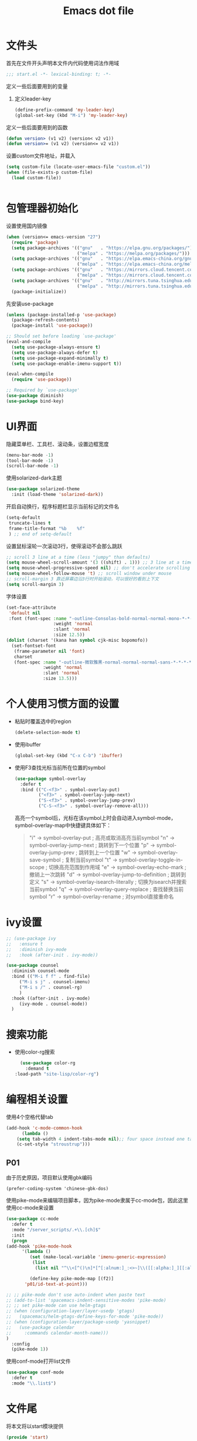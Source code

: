 #+TITLE: Emacs dot file
#+PROPERTY: header-args    :tangle yes

* 文件头
  首先在文件开头声明本文件内代码使用词法作用域
  #+begin_src emacs-lisp
;;; start.el -*- lexical-binding: t; -*-
  #+end_src
  定义一些后面要用到的变量
  1. 定义leader-key
     #+BEGIN_SRC emacs-lisp
       (define-prefix-command 'my-leader-key)
       (global-set-key (kbd "M-i") 'my-leader-key)
     #+END_SRC
  定义一些后面要用到的函数
  #+begin_src emacs-lisp
(defun version> (v1 v2) (version< v2 v1))
(defun version>= (v1 v2) (version<= v2 v1))
  #+end_src
  设置custom文件地址，并载入
  #+begin_src emacs-lisp
(setq custom-file (locate-user-emacs-file "custom.el"))
(when (file-exists-p custom-file)
  (load custom-file))
  #+end_src

  #+BEGIN_SRC emacs-lisp

  #+END_SRC
* 包管理器初始化
  设置使用国内镜像
  #+begin_src emacs-lisp
  (when (version<= emacs-version "27")
    (require 'package)
    (setq package-archives '(("gnu"   . "https://elpa.gnu.org/packages/")
                             ("melpa" . "https://melpa.org/packages/")))
    (setq package-archives '(("gnu"   . "https://elpa.emacs-china.org/gnu/")
                             ("melpa" . "https://elpa.emacs-china.org/melpa/")))
    (setq package-archives '(("gnu"   . "https://mirrors.cloud.tencent.com/elpa/gnu/")
                             ("melpa" . "https://mirrors.cloud.tencent.com/elpa/melpa/")))
    (setq package-archives '(("gnu"   . "http://mirrors.tuna.tsinghua.edu.cn/elpa/gnu/")
                             ("melpa" . "http://mirrors.tuna.tsinghua.edu.cn/elpa/melpa/")))
    (package-initialize))
  #+end_src
  先安装use-package
  #+begin_src emacs-lisp
(unless (package-installed-p 'use-package)
  (package-refresh-contents)
  (package-install 'use-package))

;; Should set before loading `use-package'
(eval-and-compile
  (setq use-package-always-ensure t)
  (setq use-package-always-defer t)
  (setq use-package-expand-minimally t)
  (setq use-package-enable-imenu-support t))

(eval-when-compile
  (require 'use-package))

;; Required by `use-package'
(use-package diminish)
(use-package bind-key)
  #+end_src
* UI界面
  隐藏菜单栏、工具栏、滚动条，设置边框宽度
  #+begin_src emacs-lisp
  (menu-bar-mode -1)
  (tool-bar-mode -1)
  (scroll-bar-mode -1)
  #+end_src
  使用solarized-dark主题
  #+begin_src emacs-lisp
      (use-package solarized-theme
        :init (load-theme 'solarized-dark))
  #+end_src
  开启自动换行，程序标题栏显示当前标记的文件名
  #+begin_src emacs-lisp
    (setq-default
     truncate-lines t
     frame-title-format "%b    %f"
     ) ;; end of setq-default
  #+end_src
  设置鼠标滚轮一次滚动3行，使得滚动不会那么跳跃
  #+begin_src emacs-lisp
    ;; scroll 3 line at a time (less "jumpy" than defaults)
    (setq mouse-wheel-scroll-amount '(3 ((shift) . 1))) ;; 3 line at a time
    (setq mouse-wheel-progressive-speed nil) ;; don't accelerate scrolling
    (setq mouse-wheel-follow-mouse 't) ;; scroll window under mouse
    ;; scroll-margin 3 靠近屏幕边沿3行时开始滚动，可以很好的看到上下文
    (setq scroll-margin 3)
  #+end_src
  字体设置
  #+begin_src emacs-lisp :tangle no
(set-face-attribute
 'default nil
 :font (font-spec :name "-outline-Consolas-bold-normal-normal-mono-*-*-*-*-c-*-iso10646-1"
                  :weight 'normal
                  :slant 'normal
                  :size 12.5))
(dolist (charset '(kana han symbol cjk-misc bopomofo))
  (set-fontset-font
   (frame-parameter nil 'font)
   charset
   (font-spec :name "-outline-微软雅黑-normal-normal-normal-sans-*-*-*-*-p-*-iso10646-1"
              :weight 'normal
              :slant 'normal
              :size 13.5)))

  #+end_src
* 个人使用习惯方面的设置
  + 粘贴时覆盖选中的region
    #+BEGIN_SRC emacs-lisp
  (delete-selection-mode t)
    #+END_SRC
  + 使用ibuffer
    #+BEGIN_SRC emacs-lisp
    (global-set-key (kbd "C-x C-b") 'ibuffer)
    #+END_SRC
  + 使用F3查找光标当前所在位置的symbol
    #+begin_src emacs-lisp
    (use-package symbol-overlay
      :defer t
      :bind (("C-<f3>" . symbol-overlay-put)
             ("<f3>" . symbol-overlay-jump-next)
             ("S-<f3>" . symbol-overlay-jump-prev)
             ("C-S-<f3>" . symbol-overlay-remove-all)))
    #+end_src
    高亮一个symbol后，光标在该symbol上时会自动进入symbol-mode，symbol-overlay-map中快捷键具体如下：
    #+BEGIN_QUOTE
    "i" -> symbol-overlay-put                ; 高亮或取消高亮当前symbol
    "n" -> symbol-overlay-jump-next          ; 跳转到下一个位置
    "p" -> symbol-overlay-jump-prev          ; 跳转到上一个位置
    "w" -> symbol-overlay-save-symbol        ; 复制当前symbol
    "t" -> symbol-overlay-toggle-in-scope    ; 切换高亮范围到作用域
    "e" -> symbol-overlay-echo-mark          ; 撤销上一次跳转
    "d" -> symbol-overlay-jump-to-definition ; 跳转到定义
    "s" -> symbol-overlay-isearch-literally  ; 切换为isearch并搜索当前symbol
    "q" -> symbol-overlay-query-replace      ; 查找替换当前symbol
    "r" -> symbol-overlay-rename             ; 对symbol直接重命名  
    #+END_QUOTE

* ivy设置
  #+BEGIN_SRC emacs-lisp
    ;; (use-package ivy
    ;;   :ensure t
    ;;   :diminish ivy-mode
    ;;   :hook (after-init . ivy-mode))

    (use-package counsel
      :diminish counsel-mode
      :bind (("M-i f f" . find-file)
	     ("M-i s j" . counsel-imenu)
	     ("M-i s /" . counsel-rg)
	     )
      :hook ((after-init . ivy-mode)
	     (ivy-mode . counsel-mode))
      )
  #+END_SRC

* 搜索功能
  + 使用color-rg搜索
    #+BEGIN_SRC emacs-lisp
      (use-package color-rg
        :demand t
	:load-path "site-lisp/color-rg")
    #+END_SRC
* 编程相关设置
  使用4个空格代替tab
  #+BEGIN_SRC emacs-lisp
    (add-hook 'c-mode-common-hook
	      (lambda ()
		(setq tab-width 4 indent-tabs-mode nil);; four space instead one tab
		(c-set-style "stroustrup")))
  #+END_SRC
** P01
   由于历史原因，项目默认使用gbk编码
   #+BEGIN_SRC
   (prefer-coding-system 'chinese-gbk-dos)
   #+END_SRC
   使用pike-mode来编辑项目脚本，因为pike-mode隶属于cc-mode包，因此这里使用cc-mode来设置
   #+BEGIN_SRC emacs-lisp
     (use-package cc-mode
       :defer t
       :mode "/server_scripts/.+\\.[ch]$"
       :init
       (progn
	 (add-hook 'pike-mode-hook
		   '(lambda ()
		      (set (make-local-variable 'imenu-generic-expression)
			   (list
			    (list nil "^\\<[^()\n]*[^[:alnum:]_:<>~]\\([[:alpha:]_][[:alnum:]_:<>~]*\\)\\([     \n]\\|\\\\\n\\)*(\\([   \n]\\|\\\\\n\\)*\\([^   \n(*][^()]*\\(([^()]*)[^()]*\\)*\\)?)\\([   \n]\\|\\\\\n\\)*[^  \n;(]" 1)))

		      (define-key pike-mode-map [(f2)]
			'p01/id-text-at-point)))

	 ;; ;; pike-mode don't use auto-indent when paste text
	 ;; (add-to-list 'spacemacs-indent-sensitive-modes 'pike-mode)
	 ;; ;; set pike-mode can use helm-gtags
	 ;; (when (configuration-layer/layer-usedp 'gtags)
	 ;;   (spacemacs/helm-gtags-define-keys-for-mode 'pike-mode))
	 ;; (when (configuration-layer/package-usedp 'yasnippet)
	 ;;   (use-package calendar
	 ;; 	:commands calendar-month-name)))
	 )
       :config
       (pike-mode 1))
   #+END_SRC
   使用conf-mode打开list文件
   #+BEGIN_SRC emacs-lisp
     (use-package conf-mode
       :defer t
       :mode "\\.list$")
   #+END_SRC
* 文件尾
  将本文将以start模块提供
  #+begin_src emacs-lisp
(provide 'start)
  #+end_src
